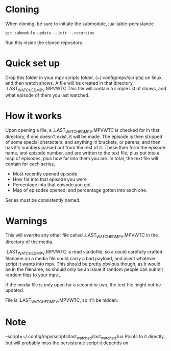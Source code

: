 * Cloning
When cloning, be sure to initiate the submodule, lua-table-persistance
#+BEGIN_SRC 
git submodule update --init --recursive
#+END_SRC
Run this inside the cloned repository.
* Quick set up

Drop this folder in your mpv scripts folder, (~/.config/mpv/scripts) on linux, and then watch shows.
A file will be created in that directory, .LAST_WATCHED_MPV.MPVWTC
This file will contain a simple list of shows, and what episode of them you last watched. 

* How it works
Upon opening a file, a .LAST_WATCHED_MPV.MPVWTC is checked for in that directory, if one doesn't exist, it will be made.
The episode is then stripped of some special characters, and anything in brackets, or parens, and then has it's numbers parsed out from the rest of it.
These then form the episode name, and episode number, and are written to the text file, plus put into a map of episodes, plus how far into them you are.
In total, the text file will contain for each series, 
 - Most recently opened episode
 - How far into that episode you were
 - Percentage into that episode you got
 - Map of episodes opened, and percentage gotten into each one.
   
Series must be consistently named.


* Warnings
This will overrite any other file called .LAST_WATCHED_MPV.MPVWTC in the directory of the media. 

.LAST_WATCHED_MPV.MPVWTC is read via dofile, so a could carefully crafted filename on a media file could carry a bad payload, and inject whatever script it wants into mpv.
This should be pretty obvious though, as it would be in the filename, so should only be an issue if random people can submit random files to your mpv...

If the media file is only open for a second or two, the text file might not be updated.

File is .LAST_WATCHED_MPV.MPVWTC, so it'll be hidden.

* Note
--script=~/.config/mpv/scripts/last_watched/last_watched.lua
Points to it directly, but will probably miss the persistence script it depends on.




